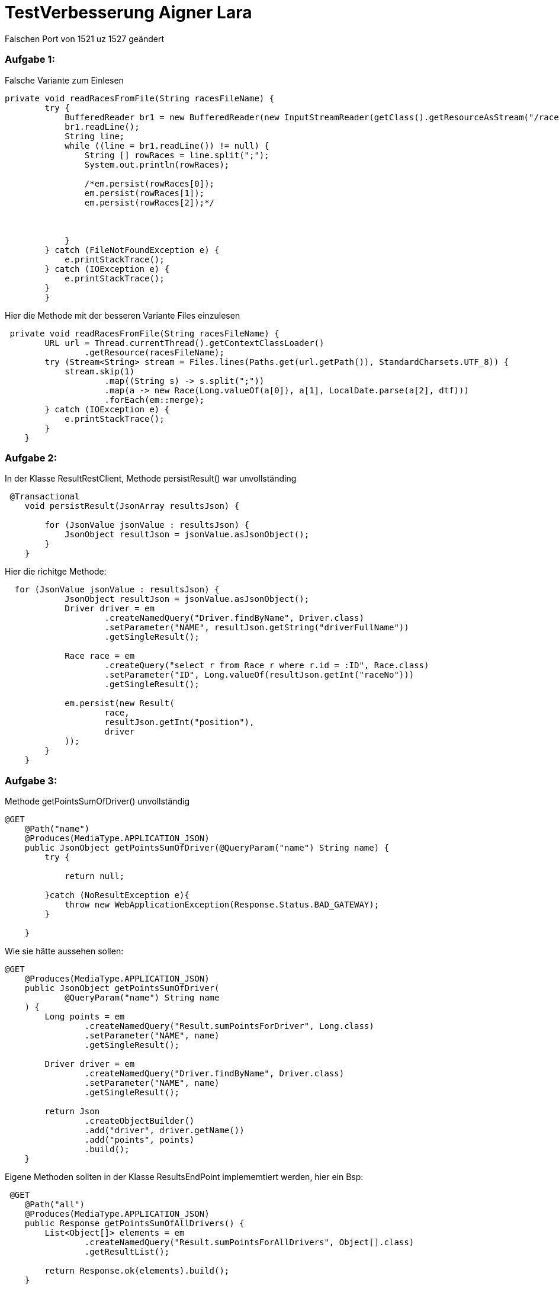 = TestVerbesserung Aigner Lara

Falschen Port von 1521 uz 1527 geändert

=== Aufgabe 1:

Falsche Variante zum Einlesen
[source, java]
----
private void readRacesFromFile(String racesFileName) {
        try {
            BufferedReader br1 = new BufferedReader(new InputStreamReader(getClass().getResourceAsStream("/races.csv")));
            br1.readLine();
            String line;
            while ((line = br1.readLine()) != null) {
                String [] rowRaces = line.split(";");
                System.out.println(rowRaces);

                /*em.persist(rowRaces[0]);
                em.persist(rowRaces[1]);
                em.persist(rowRaces[2]);*/



            }
        } catch (FileNotFoundException e) {
            e.printStackTrace();
        } catch (IOException e) {
            e.printStackTrace();
        }
        }
----
Hier die Methode mit der besseren Variante Files einzulesen
[source, java]
----
 private void readRacesFromFile(String racesFileName) {
        URL url = Thread.currentThread().getContextClassLoader()
                .getResource(racesFileName);
        try (Stream<String> stream = Files.lines(Paths.get(url.getPath()), StandardCharsets.UTF_8)) {
            stream.skip(1)
                    .map((String s) -> s.split(";"))
                    .map(a -> new Race(Long.valueOf(a[0]), a[1], LocalDate.parse(a[2], dtf)))
                    .forEach(em::merge);
        } catch (IOException e) {
            e.printStackTrace();
        }
    }
----

=== Aufgabe 2:

In der Klasse ResultRestClient, Methode persistResult() war unvollständing
[source, java]
----
 @Transactional
    void persistResult(JsonArray resultsJson) {

        for (JsonValue jsonValue : resultsJson) {
            JsonObject resultJson = jsonValue.asJsonObject();
        }
    }
----
Hier die richitge Methode:
----
  for (JsonValue jsonValue : resultsJson) {
            JsonObject resultJson = jsonValue.asJsonObject();
            Driver driver = em
                    .createNamedQuery("Driver.findByName", Driver.class)
                    .setParameter("NAME", resultJson.getString("driverFullName"))
                    .getSingleResult();

            Race race = em
                    .createQuery("select r from Race r where r.id = :ID", Race.class)
                    .setParameter("ID", Long.valueOf(resultJson.getInt("raceNo")))
                    .getSingleResult();

            em.persist(new Result(
                    race,
                    resultJson.getInt("position"),
                    driver
            ));
        }
    }
----

=== Aufgabe 3:

Methode getPointsSumOfDriver() unvollständig

[source, java]
----
@GET
    @Path("name")
    @Produces(MediaType.APPLICATION_JSON)
    public JsonObject getPointsSumOfDriver(@QueryParam("name") String name) {
        try {

            return null;

        }catch (NoResultException e){
            throw new WebApplicationException(Response.Status.BAD_GATEWAY);
        }

    }
----

Wie sie hätte aussehen sollen:
[source, java]
----
@GET
    @Produces(MediaType.APPLICATION_JSON)
    public JsonObject getPointsSumOfDriver(
            @QueryParam("name") String name
    ) {
        Long points = em
                .createNamedQuery("Result.sumPointsForDriver", Long.class)
                .setParameter("NAME", name)
                .getSingleResult();

        Driver driver = em
                .createNamedQuery("Driver.findByName", Driver.class)
                .setParameter("NAME", name)
                .getSingleResult();

        return Json
                .createObjectBuilder()
                .add("driver", driver.getName())
                .add("points", points)
                .build();
    }
----

Eigene Methoden sollten in der Klasse ResultsEndPoint implememtiert werden, hier ein Bsp:
[source, java]
----
 @GET
    @Path("all")
    @Produces(MediaType.APPLICATION_JSON)
    public Response getPointsSumOfAllDrivers() {
        List<Object[]> elements = em
                .createNamedQuery("Result.sumPointsForAllDrivers", Object[].class)
                .getResultList();

        return Response.ok(elements).build();
    }
----

